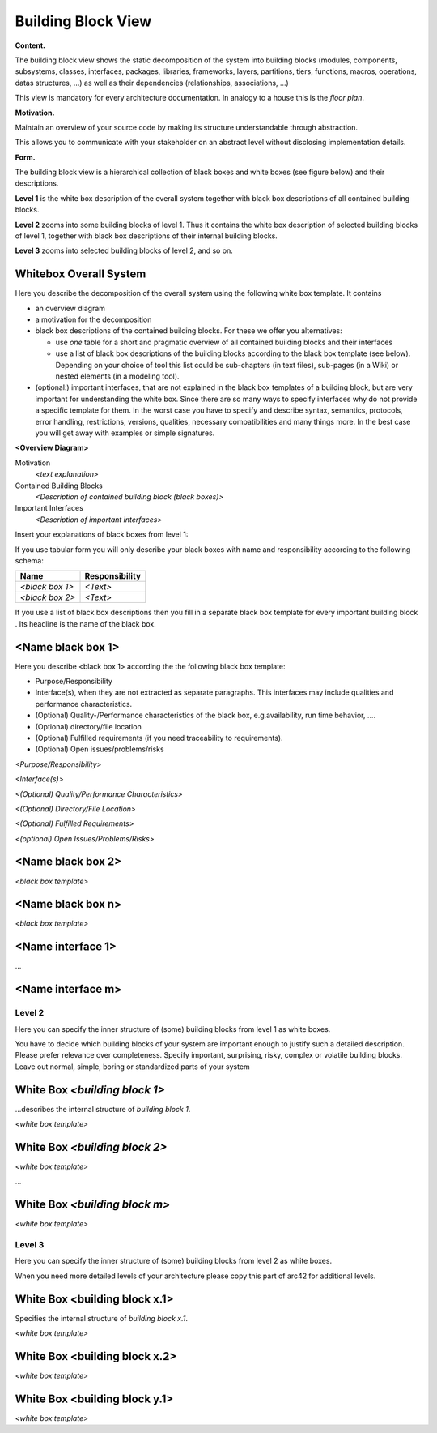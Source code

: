 Building Block View
*******************

**Content.**

The building block view shows the static decomposition of the system
into building blocks (modules, components, subsystems, classes,
interfaces, packages, libraries, frameworks, layers, partitions, tiers,
functions, macros, operations, datas structures, …) as well as their
dependencies (relationships, associations, …)

This view is mandatory for every architecture documentation. In analogy
to a house this is the *floor plan*.

**Motivation.**

Maintain an overview of your source code by making its structure
understandable through abstraction.

This allows you to communicate with your stakeholder on an abstract
level without disclosing implementation details.

**Form.**

The building block view is a hierarchical collection of black boxes and
white boxes (see figure below) and their descriptions.


.. image:: images/05_building_blocks-EN.png
   :width: 80%

**Level 1** is the white box description of the overall system together
with black box descriptions of all contained building blocks.

**Level 2** zooms into some building blocks of level 1. Thus it contains
the white box description of selected building blocks of level 1,
together with black box descriptions of their internal building blocks.

**Level 3** zooms into selected building blocks of level 2, and so on.

Whitebox Overall System
-----------------------

Here you describe the decomposition of the overall system using the
following white box template. It contains

-  an overview diagram

-  a motivation for the decomposition

-  black box descriptions of the contained building blocks. For these we
   offer you alternatives:

   -  use *one* table for a short and pragmatic overview of all
      contained building blocks and their interfaces

   -  use a list of black box descriptions of the building blocks
      according to the black box template (see below). Depending on your
      choice of tool this list could be sub-chapters (in text files),
      sub-pages (in a Wiki) or nested elements (in a modeling tool).

-  (optional:) important interfaces, that are not explained in the black
   box templates of a building block, but are very important for
   understanding the white box. Since there are so many ways to specify
   interfaces why do not provide a specific template for them. In the
   worst case you have to specify and describe syntax, semantics,
   protocols, error handling, restrictions, versions, qualities,
   necessary compatibilities and many things more. In the best case you
   will get away with examples or simple signatures.

**<Overview Diagram>**

Motivation
   *<text explanation>*

Contained Building Blocks
   *<Description of contained building block (black boxes)>*

Important Interfaces
   *<Description of important interfaces>*

Insert your explanations of black boxes from level 1:

If you use tabular form you will only describe your black boxes with
name and responsibility according to the following schema:

+-----------------------+-----------------------------------------------+
| **Name**              | **Responsibility**                            |
+=======================+===============================================+
| *<black box 1>*       |  *<Text>*                                     |
+-----------------------+-----------------------------------------------+
| *<black box 2>*       |  *<Text>*                                     |
+-----------------------+-----------------------------------------------+

If you use a list of black box descriptions then you fill in a separate
black box template for every important building block . Its headline is
the name of the black box.

<Name black box 1>
------------------

Here you describe <black box 1> according the the following black box
template:

-  Purpose/Responsibility

-  Interface(s), when they are not extracted as separate paragraphs.
   This interfaces may include qualities and performance
   characteristics.

-  (Optional) Quality-/Performance characteristics of the black box,
   e.g.availability, run time behavior, ….

-  (Optional) directory/file location

-  (Optional) Fulfilled requirements (if you need traceability to
   requirements).

-  (Optional) Open issues/problems/risks

*<Purpose/Responsibility>*

*<Interface(s)>*

*<(Optional) Quality/Performance Characteristics>*

*<(Optional) Directory/File Location>*

*<(Optional) Fulfilled Requirements>*

*<(optional) Open Issues/Problems/Risks>*


<Name black box 2>
------------------

*<black box template>*


<Name black box n>
------------------

*<black box template>*


<Name interface 1>
------------------

…


<Name interface m>
------------------

Level 2
=======

Here you can specify the inner structure of (some) building blocks from
level 1 as white boxes.

You have to decide which building blocks of your system are important
enough to justify such a detailed description. Please prefer relevance
over completeness. Specify important, surprising, risky, complex or
volatile building blocks. Leave out normal, simple, boring or
standardized parts of your system


White Box *<building block 1>*
------------------------------

…describes the internal structure of *building block 1*.

*<white box template>*


White Box *<building block 2>*
------------------------------

*<white box template>*

…


White Box *<building block m>*
------------------------------

*<white box template>*


Level 3
=======

Here you can specify the inner structure of (some) building blocks from
level 2 as white boxes.

When you need more detailed levels of your architecture please copy this
part of arc42 for additional levels.


White Box <building block x.1>
------------------------------

Specifies the internal structure of *building block x.1*.

*<white box template>*


White Box <building block x.2>
------------------------------

*<white box template>*


White Box <building block y.1>
------------------------------

*<white box template>*

